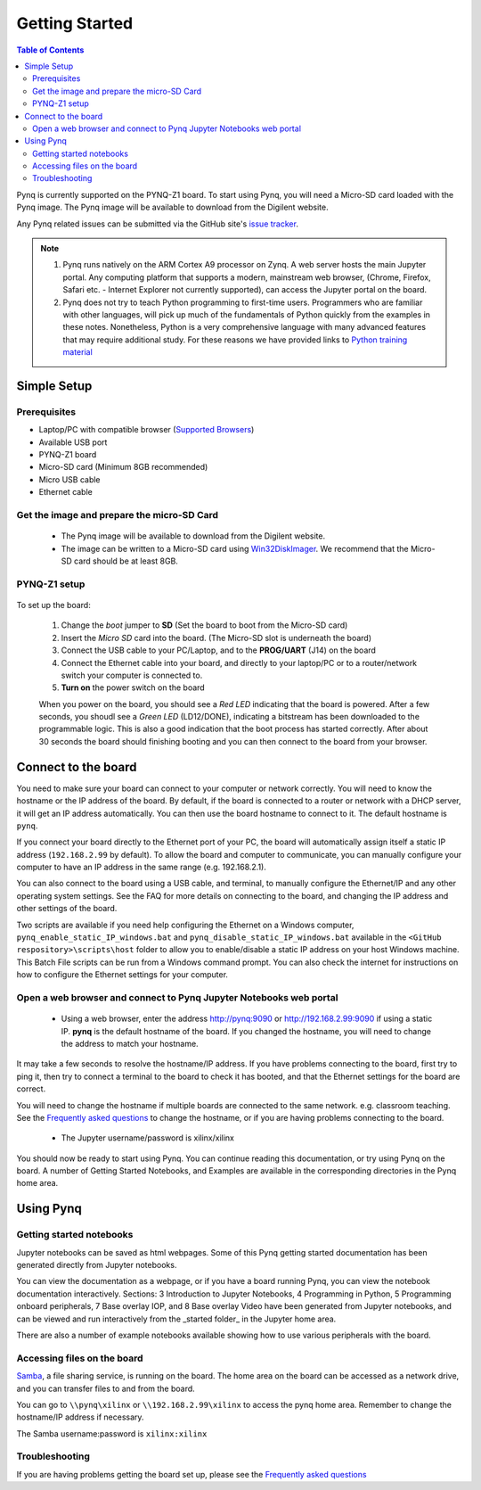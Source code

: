 ***************
Getting Started
***************

.. contents:: Table of Contents
   :depth: 2


Pynq is currently supported on the PYNQ-Z1 board. To start using Pynq, you will need a Micro-SD card loaded with the Pynq image.
The Pynq image will be available to download from the Digilent website. 

Any Pynq related issues can be submitted via the GitHub site's `issue tracker <https://github.com/Xilinx/PYNQ/issues>`_.

.. NOTE::
  1. Pynq runs natively on the ARM Cortex A9 processor on Zynq.  A web server hosts the main Jupyter portal.  Any computing platform that supports a modern, mainstream web browser, (Chrome, Firefox, Safari etc. - Internet Explorer not currently supported), can access the Jupyter portal on the board.  

  2. Pynq does not try to teach Python programming to first-time users. Programmers who are familiar with other languages, will pick up much of the fundamentals of Python quickly from the examples in these notes. Nonetheless, Python is a very comprehensive language with many advanced features that may require additional study.  For these reasons we have provided links to `Python training material <15_references.html#python-training>`_

Simple Setup
================

Prerequisites
-------------

* Laptop/PC with compatible browser (`Supported Browsers <http://jupyter-notebook.readthedocs.org/en/latest/notebook.html#browser-compatibility>`_)
* Available USB port
* PYNQ-Z1 board
* Micro-SD card (Minimum 8GB recommended)
* Micro USB cable 
* Ethernet cable


Get the image and prepare the micro-SD Card
----------------------------------------------------

   * The Pynq image will be available to download from the Digilent website. 
   * The image can be written to a Micro-SD card using `Win32DiskImager <https://sourceforge.net/projects/win32diskimager/>`_. We recommend that the Micro-SD card should be at least 8GB.  
   
PYNQ-Z1 setup
---------------


   .. image:: ./images/pynqz1_setup.jpg
      :align: center

To set up the board:

   1. Change the *boot* jumper to **SD** (Set the board to boot from the Micro-SD card)  
   
   2. Insert the *Micro SD* card into the board. (The Micro-SD slot is underneath the board)
   
   3. Connect the USB cable to your PC/Laptop, and to the **PROG/UART** (J14) on the board
   
   4. Connect the Ethernet cable into your board, and directly to your laptop/PC or to a router/network switch your computer is connected to.    
   
   5. **Turn on** the power switch on the board

   When you power on the board, you should see a *Red LED* indicating that the board is powered. After a few seconds, you shoudl see a *Green LED* (LD12/DONE), indicating a bitstream has been downloaded to the programmable logic. This is also a good indication that the boot process has started correctly. After about 30 seconds the board should finishing booting and you can then connect to the board from your browser. 
   
   
Connect to the board
==================================   

You need to make sure your board can connect to your computer or network correctly. You will need to know the hostname or the IP address of the board. By default, if the board is connected to a router or network with a DHCP server, it will get an IP address automatically. You can then use the board hostname to connect to it. The default hostname is ``pynq``.

If you connect your board directly to the Ethernet port of your PC, the board will automatically assign itself a static IP address (``192.168.2.99`` by default). To allow the board and computer to communicate, you can  manually configure your computer to have an IP address in the same range (e.g. 192.168.2.1). 
   
You can also connect to the board using a USB cable, and terminal, to manually configure the Ethernet/IP and any other operating system settings. See the FAQ for more details on connecting to the board, and changing the IP address and other settings of the board. 
   
Two scripts are available if you need help configuring the Ethernet on a Windows computer, ``pynq_enable_static_IP_windows.bat`` and ``pynq_disable_static_IP_windows.bat`` available in the ``<GitHub respository>\scripts\host`` folder to allow you to enable/disable a static IP address on your host Windows machine. This Batch File scripts can be run from a Windows command prompt. You can also check the internet for instructions on how to configure the Ethernet settings for your computer. 
   
Open a web browser and connect to Pynq Jupyter Notebooks web portal
---------------------------------------------------------------------------

   * Using a web browser, enter the address  `http://pynq:9090 <http://pynq:9090>`_ or `http://192.168.2.99:9090 <http://192.168.2.99:9090>`_ if using a static IP.  **pynq** is the default hostname of the board. If you changed the hostname, you will need to change the address to match your hostname. 
   
It may take a few seconds to resolve the hostname/IP address. If you have problems connecting to the board, first try to ping it, then try to connect a terminal to the board to check it has booted, and that the Ethernet settings for the board are correct. 
   
You will need to change the hostname if multiple boards are connected to the same network. e.g. classroom teaching. See the `Frequently asked questions <14_faqs.html>`_ to change the hostname, or if you are having problems connecting to the board. 
   


   * The Jupyter username/password is xilinx/xilinx
   
   .. image:: ./images/portal_homepage.jpg
      :height: 600px
      :scale: 75%
      :align: center

You should now be ready to start using Pynq. You can continue reading this documentation, or try using Pynq on the board. A number of Getting Started Notebooks, and Examples are available in the corresponding directories in the Pynq home area. 


Using Pynq
==========================

   
Getting started notebooks
----------------------------

Jupyter notebooks can be saved as html webpages. Some of this Pynq getting started documentation has been generated directly from Jupyter notebooks. 

You can view the documentation as a webpage, or if you have a board running Pynq, you can view the notebook documentation interactively. Sections: 3 Introduction to Jupyter Notebooks, 4 Programming in Python, 5 Programming onboard peripherals, 7 Base overlay IOP, and 8 Base overlay Video have been generated from Jupyter notebooks, and can be viewed and run interactively from the _started folder_ in the Jupyter home area. 
 
.. image:: ./images/getting_started_notebooks.jpg
   :height: 600px
   :scale: 75%
   :align: center
   

There are also a number of example notebooks available showing how to use various peripherals with the board. 

.. image:: ./images/example_notebooks.jpg
   :height: 600px
   :scale: 75%
   :align: center
   
   
Accessing files on the board
----------------------------
`Samba <https://www.samba.org/>`_, a file sharing service, is running on the board. The home area on the board can be accessed as a network drive, and you can transfer files to and from the board. 

You can go to ``\\pynq\xilinx`` or ``\\192.168.2.99\xilinx`` to access the pynq home area. Remember to change the hostname/IP address if necessary.

The Samba username:password is ``xilinx:xilinx``

.. image:: ./images/samba_share.JPG
   :height: 600px
   :scale: 75%
   :align: center


Troubleshooting
--------------------
If you are having problems getting the board set up, please see the `Frequently asked questions <14_faqs.html>`_
